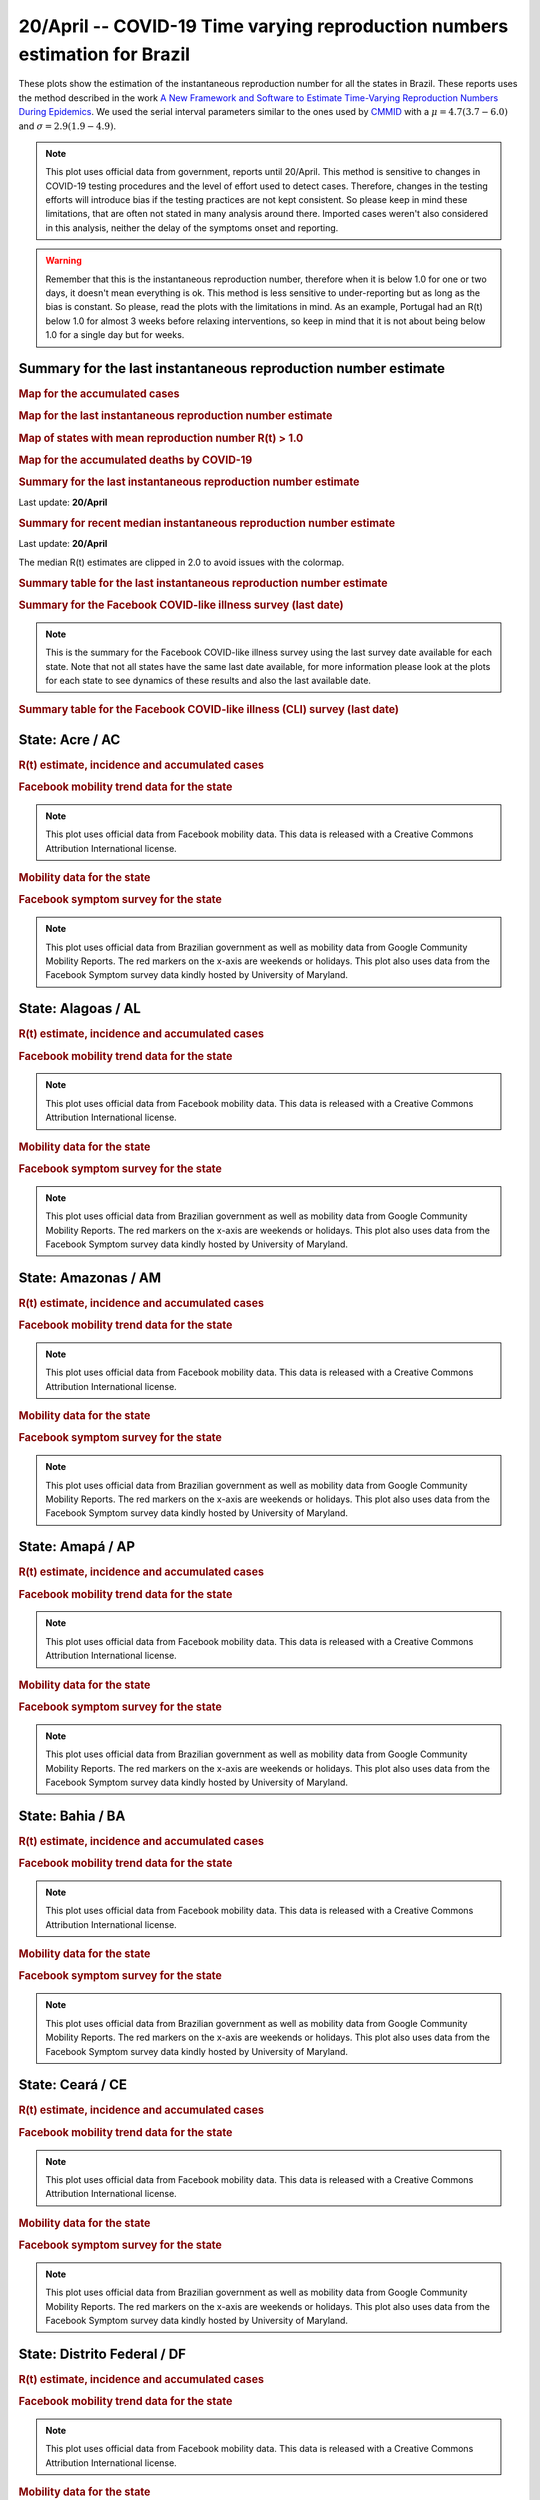 **20/April** -- COVID-19 Time varying reproduction numbers estimation for Brazil
*****************************************************************************************************
These plots show the estimation of the instantaneous reproduction number for all
the states in Brazil. These reports uses the method described in the work 
`A New Framework and Software to Estimate Time-Varying Reproduction Numbers During Epidemics <https://www.ncbi.nlm.nih.gov/pmc/articles/PMC3816335/>`_. We used the serial interval parameters similar to the ones used
by `CMMID <https://cmmid.github.io/topics/covid19/>`_ with a :math:`\mu = 4.7 (3.7 - 6.0)`
and :math:`\sigma = 2.9 (1.9 - 4.9)`.

.. note:: This plot uses official data from government, reports until
          20/April. This method is sensitive to changes in COVID-19
          testing procedures and the level of effort used to detect cases.
          Therefore, changes in the testing efforts will introduce bias
          if the testing practices are not kept consistent. So please
          keep in mind these limitations, that are often not stated in
          many analysis around there. Imported cases weren't also
          considered in this analysis, neither the delay of the symptoms
          onset and reporting.

.. warning:: Remember that this is the instantaneous reproduction number, therefore when
             it is below 1.0 for one or two days, it doesn't mean everything is ok.
             This method is less sensitive to under-reporting but as long as the bias is
             constant. So please, read the plots with the limitations in mind.
             As an example, Portugal had an R(t) below 1.0 for almost 3 weeks
             before relaxing interventions, so keep in mind that it is not
             about being below 1.0 for a single day but for weeks.

.. raw:: html
    
    <p align="right">
    <a href="https://perone.github.io/covid19analysis/_static/br/r0_estim/r_state_all.csv">
    <img src="https://raster.shields.io/badge/Download_Data-all_states-blue.png?style=for-the-badge&logo=codesandbox"/>
    </a></p>

Summary for the last instantaneous reproduction number estimate
===============================================================================
.. rubric:: Map for the accumulated cases

.. raw:: html

    <iframe src="_static/restim_cases_map.html" height="591px" width="100%" frameBorder="0"></iframe>

.. rubric:: Map for the last instantaneous reproduction number estimate

.. raw:: html

    <iframe src="_static/restim_map.html" height="591px" width="100%" frameBorder="0"></iframe>

.. rubric:: Map of states with mean reproduction number R(t) > 1.0

.. raw:: html

    <iframe src="_static/restim_badr_map.html" height="591px" width="100%" frameBorder="0"></iframe>

.. rubric:: Map for the accumulated deaths by COVID-19

.. raw:: html

    <iframe src="_static/restim_deaths_map.html" height="591px" width="100%" frameBorder="0"></iframe>

.. rubric:: Summary for the last instantaneous reproduction number estimate

Last update: **20/April**

.. image:: _static/br/r0_estim/estim_all.svg
    :width: 800

.. rubric:: Summary for recent median instantaneous reproduction number estimate

Last update: **20/April**

The median R(t) estimates are clipped in 2.0 to avoid issues with the colormap.

.. raw:: html

    <iframe src="_static/br/r0_estim/estim_timeline_all.html" height="650px" width="100%" frameBorder="0"></iframe>

.. rubric:: Summary table for the last instantaneous reproduction number estimate

.. raw:: html
    
    <style>
        table.greyGridTable {
          border: 2px solid #FFFFFF;
          width: 100%;
          text-align: center;
          border-collapse: collapse;
        }
        table.greyGridTable td, table.greyGridTable th {
          border: 1px solid #FFFFFF;
          padding: 3px 4px;
        }
        table.greyGridTable tbody td {
          font-size: 13px;
        }
        table.greyGridTable td:nth-child(even) {
          background: #EBEBEB;
        }
        table.greyGridTable thead {
          background: #FFFFFF;
          border-bottom: 4px solid #333333;
        }
        table.greyGridTable thead th {
          font-size: 15px;
          font-weight: bold;
          color: #333333;
          text-align: center;
          border-left: 2px solid #333333;
        }
        table.greyGridTable thead th:first-child {
          border-left: none;
        }

        table.greyGridTable tfoot {
          font-size: 14px;
          font-weight: bold;
          color: #333333;
          border-top: 4px solid #333333;
        }
        table.greyGridTable tfoot td {
          font-size: 14px;
        }
    </style>

    <table class="greyGridTable">
    <thead>
    <tr>
    <th>State</th> 
    <th>Mean Estimated R (CI 0.975)</th>
    </tr>
    </thead>
    <tbody>
    
    <tr>
        <td>MA</td>
        <td>1.15 (1.10 - 1.20)</td>
    </tr>
    
    <tr>
        <td>PI</td>
        <td>1.08 (1.06 - 1.10)</td>
    </tr>
    
    <tr>
        <td>RJ</td>
        <td>1.06 (1.04 - 1.08)</td>
    </tr>
    
    <tr>
        <td>SE</td>
        <td>1.03 (1.01 - 1.06)</td>
    </tr>
    
    <tr>
        <td>RR</td>
        <td>1.03 (0.97 - 1.10)</td>
    </tr>
    
    <tr>
        <td>PE</td>
        <td>1.03 (1.01 - 1.05)</td>
    </tr>
    
    <tr>
        <td>ES</td>
        <td>1.02 (1.00 - 1.06)</td>
    </tr>
    
    <tr>
        <td>AL</td>
        <td>1.02 (0.98 - 1.06)</td>
    </tr>
    
    <tr>
        <td>TO</td>
        <td>1.01 (0.98 - 1.04)</td>
    </tr>
    
    <tr>
        <td>RS</td>
        <td>1.00 (0.99 - 1.01)</td>
    </tr>
    
    <tr>
        <td>GO</td>
        <td>0.99 (0.98 - 1.01)</td>
    </tr>
    
    <tr>
        <td>BA</td>
        <td>0.99 (0.97 - 1.00)</td>
    </tr>
    
    <tr>
        <td>SP</td>
        <td>0.96 (0.94 - 0.98)</td>
    </tr>
    
    <tr>
        <td>PA</td>
        <td>0.96 (0.93 - 0.99)</td>
    </tr>
    
    <tr>
        <td>PB</td>
        <td>0.95 (0.93 - 0.97)</td>
    </tr>
    
    <tr>
        <td>DF</td>
        <td>0.95 (0.91 - 0.98)</td>
    </tr>
    
    <tr>
        <td>PR</td>
        <td>0.94 (0.92 - 0.96)</td>
    </tr>
    
    <tr>
        <td>SC</td>
        <td>0.93 (0.92 - 0.95)</td>
    </tr>
    
    <tr>
        <td>MT</td>
        <td>0.93 (0.91 - 0.95)</td>
    </tr>
    
    <tr>
        <td>MS</td>
        <td>0.92 (0.89 - 0.95)</td>
    </tr>
    
    <tr>
        <td>RO</td>
        <td>0.90 (0.88 - 0.93)</td>
    </tr>
    
    <tr>
        <td>AM</td>
        <td>0.88 (0.85 - 0.92)</td>
    </tr>
    
    <tr>
        <td>MG</td>
        <td>0.85 (0.81 - 0.89)</td>
    </tr>
    
    <tr>
        <td>AP</td>
        <td>0.84 (0.78 - 0.90)</td>
    </tr>
    
    <tr>
        <td>CE</td>
        <td>0.81 (0.80 - 0.83)</td>
    </tr>
    
    <tr>
        <td>RN</td>
        <td>0.80 (0.73 - 0.85)</td>
    </tr>
    
    <tr>
        <td>AC</td>
        <td>0.74 (0.69 - 0.79)</td>
    </tr>
    
    </tbody>
    </table>

.. rubric:: Summary for the Facebook COVID-like illness survey (last date)

.. image:: _static/br/facebook_survey/estim_all.svg
    :width: 800

.. note:: This is the summary for the Facebook COVID-like illness survey using
          the last survey date available for each state. Note that not all states
          have the same last date available, for more information please look
          at the plots for each state to see dynamics of these results and
          also the last available date.

.. rubric:: Summary table for the Facebook COVID-like illness (CLI) survey (last date)

.. raw:: html
    
    <table class="greyGridTable">
    <thead>
    <tr>
    <th>State</th> 
    <th>Weighted Percent of CLI responses (95% CI)</th>
    <th>Sample Size</th>
    <th>Survey Date</th>

    </tr>
    </thead>
    <tbody>
    
    <tr>
        <td>Acre</td>
        <td>7.52 (0.65 - 14.39)</td>
        <td>107</td>
        <td>23-06-2020
    </tr>
    
    <tr>
        <td>Roraima</td>
        <td>7.18 (1.20 - 13.15)</td>
        <td>111</td>
        <td>14-06-2020
    </tr>
    
    <tr>
        <td>AmapÃ¡</td>
        <td>6.79 (1.12 - 12.47)</td>
        <td>101</td>
        <td>15-01-2021
    </tr>
    
    <tr>
        <td>Rio Grande do Norte</td>
        <td>5.22 (1.23 - 9.22)</td>
        <td>213</td>
        <td>18-04-2021
    </tr>
    
    <tr>
        <td>Distrito Federal</td>
        <td>5.17 (2.43 - 7.91)</td>
        <td>446</td>
        <td>18-04-2021
    </tr>
    
    <tr>
        <td>ParaÃ­ba</td>
        <td>4.47 (0.91 - 8.02)</td>
        <td>198</td>
        <td>18-04-2021
    </tr>
    
    <tr>
        <td>Sergipe</td>
        <td>4.27 (-0.00 - 8.55)</td>
        <td>118</td>
        <td>18-04-2021
    </tr>
    
    <tr>
        <td>EspÃ­rito Santo</td>
        <td>4.24 (1.34 - 7.13)</td>
        <td>319</td>
        <td>18-04-2021
    </tr>
    
    <tr>
        <td>RondÃ´nia</td>
        <td>4.04 (-0.06 - 8.14)</td>
        <td>120</td>
        <td>18-04-2021
    </tr>
    
    <tr>
        <td>Tocantins</td>
        <td>3.39 (-0.42 - 7.20)</td>
        <td>110</td>
        <td>30-03-2021
    </tr>
    
    <tr>
        <td>ParÃ¡</td>
        <td>3.24 (1.01 - 5.46)</td>
        <td>332</td>
        <td>18-04-2021
    </tr>
    
    <tr>
        <td>CearÃ¡</td>
        <td>3.22 (1.26 - 5.18)</td>
        <td>431</td>
        <td>18-04-2021
    </tr>
    
    <tr>
        <td>Mato Grosso do Sul</td>
        <td>2.84 (0.41 - 5.28)</td>
        <td>262</td>
        <td>18-04-2021
    </tr>
    
    <tr>
        <td>Amazonas</td>
        <td>2.83 (0.12 - 5.54)</td>
        <td>208</td>
        <td>18-04-2021
    </tr>
    
    <tr>
        <td>MaranhÃ£o</td>
        <td>2.78 (-0.01 - 5.58)</td>
        <td>188</td>
        <td>18-04-2021
    </tr>
    
    <tr>
        <td>Pernambuco</td>
        <td>2.32 (0.47 - 4.18)</td>
        <td>368</td>
        <td>18-04-2021
    </tr>
    
    <tr>
        <td>Bahia</td>
        <td>2.24 (0.65 - 3.84)</td>
        <td>449</td>
        <td>18-04-2021
    </tr>
    
    <tr>
        <td>Minas Gerais</td>
        <td>2.20 (1.18 - 3.23)</td>
        <td>1246</td>
        <td>18-04-2021
    </tr>
    
    <tr>
        <td>Alagoas</td>
        <td>2.15 (-0.69 - 4.99)</td>
        <td>130</td>
        <td>18-04-2021
    </tr>
    
    <tr>
        <td>Rio de Janeiro</td>
        <td>1.75 (0.85 - 2.65)</td>
        <td>1333</td>
        <td>18-04-2021
    </tr>
    
    <tr>
        <td>ParanÃ¡</td>
        <td>1.60 (0.66 - 2.54)</td>
        <td>992</td>
        <td>18-04-2021
    </tr>
    
    <tr>
        <td>SÃ£o Paulo</td>
        <td>1.56 (1.10 - 2.02)</td>
        <td>4244</td>
        <td>18-04-2021
    </tr>
    
    <tr>
        <td>Santa Catarina</td>
        <td>1.51 (0.18 - 2.84)</td>
        <td>521</td>
        <td>18-04-2021
    </tr>
    
    <tr>
        <td>GoiÃ¡s</td>
        <td>1.48 (0.18 - 2.78)</td>
        <td>456</td>
        <td>18-04-2021
    </tr>
    
    <tr>
        <td>PiauÃ­</td>
        <td>1.36 (-1.18 - 3.90)</td>
        <td>129</td>
        <td>18-04-2021
    </tr>
    
    <tr>
        <td>Rio Grande do Sul</td>
        <td>1.20 (0.38 - 2.03)</td>
        <td>997</td>
        <td>18-04-2021
    </tr>
    
    <tr>
        <td>Mato Grosso</td>
        <td>0.62 (-0.51 - 1.74)</td>
        <td>287</td>
        <td>18-04-2021
    </tr>
    
    </tbody>
    </table>



**State**: Acre / AC
===============================================================================
.. rubric:: R(t) estimate, incidence and accumulated cases

.. raw:: html
    
    <p align="right">
    <a href="https://perone.github.io/covid19analysis/_static/br/r0_estim/r_state_ac.csv">
    <img src="https://raster.shields.io/badge/Download_Data-State:_ac-blue.png?style=for-the-badge&logo=codesandbox"/>
    </a></p><br/><br/>

.. image:: _static/br/r0_estim/state_ac.png
  :width: 900

.. rubric:: Facebook mobility trend data for the state

.. image:: _static/br/trend_maps/relchange_ac.png
  :width: 1000

.. note:: This plot uses official data from Facebook mobility data. This data is
          released with a Creative Commons Attribution International license.

.. rubric:: Mobility data for the state

.. image:: _static/br/r0_estim/mobility_state_ac.png
  :width: 1000

.. rubric:: Facebook symptom survey for the state

.. image:: _static/br/facebook_survey/state_ac.png
  :width: 1000

.. note:: This plot uses official data from Brazilian government as well as
          mobility data from Google Community Mobility Reports. The red markers
          on the x-axis are weekends or holidays. This plot also uses data from
          the Facebook Symptom survey data kindly hosted by University of Maryland.


**State**: Alagoas / AL
===============================================================================
.. rubric:: R(t) estimate, incidence and accumulated cases

.. raw:: html
    
    <p align="right">
    <a href="https://perone.github.io/covid19analysis/_static/br/r0_estim/r_state_al.csv">
    <img src="https://raster.shields.io/badge/Download_Data-State:_al-blue.png?style=for-the-badge&logo=codesandbox"/>
    </a></p><br/><br/>

.. image:: _static/br/r0_estim/state_al.png
  :width: 900

.. rubric:: Facebook mobility trend data for the state

.. image:: _static/br/trend_maps/relchange_al.png
  :width: 1000

.. note:: This plot uses official data from Facebook mobility data. This data is
          released with a Creative Commons Attribution International license.

.. rubric:: Mobility data for the state

.. image:: _static/br/r0_estim/mobility_state_al.png
  :width: 1000

.. rubric:: Facebook symptom survey for the state

.. image:: _static/br/facebook_survey/state_al.png
  :width: 1000

.. note:: This plot uses official data from Brazilian government as well as
          mobility data from Google Community Mobility Reports. The red markers
          on the x-axis are weekends or holidays. This plot also uses data from
          the Facebook Symptom survey data kindly hosted by University of Maryland.


**State**: Amazonas / AM
===============================================================================
.. rubric:: R(t) estimate, incidence and accumulated cases

.. raw:: html
    
    <p align="right">
    <a href="https://perone.github.io/covid19analysis/_static/br/r0_estim/r_state_am.csv">
    <img src="https://raster.shields.io/badge/Download_Data-State:_am-blue.png?style=for-the-badge&logo=codesandbox"/>
    </a></p><br/><br/>

.. image:: _static/br/r0_estim/state_am.png
  :width: 900

.. rubric:: Facebook mobility trend data for the state

.. image:: _static/br/trend_maps/relchange_am.png
  :width: 1000

.. note:: This plot uses official data from Facebook mobility data. This data is
          released with a Creative Commons Attribution International license.

.. rubric:: Mobility data for the state

.. image:: _static/br/r0_estim/mobility_state_am.png
  :width: 1000

.. rubric:: Facebook symptom survey for the state

.. image:: _static/br/facebook_survey/state_am.png
  :width: 1000

.. note:: This plot uses official data from Brazilian government as well as
          mobility data from Google Community Mobility Reports. The red markers
          on the x-axis are weekends or holidays. This plot also uses data from
          the Facebook Symptom survey data kindly hosted by University of Maryland.


**State**: Amapá / AP
===============================================================================
.. rubric:: R(t) estimate, incidence and accumulated cases

.. raw:: html
    
    <p align="right">
    <a href="https://perone.github.io/covid19analysis/_static/br/r0_estim/r_state_ap.csv">
    <img src="https://raster.shields.io/badge/Download_Data-State:_ap-blue.png?style=for-the-badge&logo=codesandbox"/>
    </a></p><br/><br/>

.. image:: _static/br/r0_estim/state_ap.png
  :width: 900

.. rubric:: Facebook mobility trend data for the state

.. image:: _static/br/trend_maps/relchange_ap.png
  :width: 1000

.. note:: This plot uses official data from Facebook mobility data. This data is
          released with a Creative Commons Attribution International license.

.. rubric:: Mobility data for the state

.. image:: _static/br/r0_estim/mobility_state_ap.png
  :width: 1000

.. rubric:: Facebook symptom survey for the state

.. image:: _static/br/facebook_survey/state_ap.png
  :width: 1000

.. note:: This plot uses official data from Brazilian government as well as
          mobility data from Google Community Mobility Reports. The red markers
          on the x-axis are weekends or holidays. This plot also uses data from
          the Facebook Symptom survey data kindly hosted by University of Maryland.


**State**: Bahia / BA
===============================================================================
.. rubric:: R(t) estimate, incidence and accumulated cases

.. raw:: html
    
    <p align="right">
    <a href="https://perone.github.io/covid19analysis/_static/br/r0_estim/r_state_ba.csv">
    <img src="https://raster.shields.io/badge/Download_Data-State:_ba-blue.png?style=for-the-badge&logo=codesandbox"/>
    </a></p><br/><br/>

.. image:: _static/br/r0_estim/state_ba.png
  :width: 900

.. rubric:: Facebook mobility trend data for the state

.. image:: _static/br/trend_maps/relchange_ba.png
  :width: 1000

.. note:: This plot uses official data from Facebook mobility data. This data is
          released with a Creative Commons Attribution International license.

.. rubric:: Mobility data for the state

.. image:: _static/br/r0_estim/mobility_state_ba.png
  :width: 1000

.. rubric:: Facebook symptom survey for the state

.. image:: _static/br/facebook_survey/state_ba.png
  :width: 1000

.. note:: This plot uses official data from Brazilian government as well as
          mobility data from Google Community Mobility Reports. The red markers
          on the x-axis are weekends or holidays. This plot also uses data from
          the Facebook Symptom survey data kindly hosted by University of Maryland.


**State**: Ceará / CE
===============================================================================
.. rubric:: R(t) estimate, incidence and accumulated cases

.. raw:: html
    
    <p align="right">
    <a href="https://perone.github.io/covid19analysis/_static/br/r0_estim/r_state_ce.csv">
    <img src="https://raster.shields.io/badge/Download_Data-State:_ce-blue.png?style=for-the-badge&logo=codesandbox"/>
    </a></p><br/><br/>

.. image:: _static/br/r0_estim/state_ce.png
  :width: 900

.. rubric:: Facebook mobility trend data for the state

.. image:: _static/br/trend_maps/relchange_ce.png
  :width: 1000

.. note:: This plot uses official data from Facebook mobility data. This data is
          released with a Creative Commons Attribution International license.

.. rubric:: Mobility data for the state

.. image:: _static/br/r0_estim/mobility_state_ce.png
  :width: 1000

.. rubric:: Facebook symptom survey for the state

.. image:: _static/br/facebook_survey/state_ce.png
  :width: 1000

.. note:: This plot uses official data from Brazilian government as well as
          mobility data from Google Community Mobility Reports. The red markers
          on the x-axis are weekends or holidays. This plot also uses data from
          the Facebook Symptom survey data kindly hosted by University of Maryland.


**State**: Distrito Federal / DF
===============================================================================
.. rubric:: R(t) estimate, incidence and accumulated cases

.. raw:: html
    
    <p align="right">
    <a href="https://perone.github.io/covid19analysis/_static/br/r0_estim/r_state_df.csv">
    <img src="https://raster.shields.io/badge/Download_Data-State:_df-blue.png?style=for-the-badge&logo=codesandbox"/>
    </a></p><br/><br/>

.. image:: _static/br/r0_estim/state_df.png
  :width: 900

.. rubric:: Facebook mobility trend data for the state

.. image:: _static/br/trend_maps/relchange_df.png
  :width: 1000

.. note:: This plot uses official data from Facebook mobility data. This data is
          released with a Creative Commons Attribution International license.

.. rubric:: Mobility data for the state

.. image:: _static/br/r0_estim/mobility_state_df.png
  :width: 1000

.. rubric:: Facebook symptom survey for the state

.. image:: _static/br/facebook_survey/state_df.png
  :width: 1000

.. note:: This plot uses official data from Brazilian government as well as
          mobility data from Google Community Mobility Reports. The red markers
          on the x-axis are weekends or holidays. This plot also uses data from
          the Facebook Symptom survey data kindly hosted by University of Maryland.


**State**: Espírito Santo / ES
===============================================================================
.. rubric:: R(t) estimate, incidence and accumulated cases

.. raw:: html
    
    <p align="right">
    <a href="https://perone.github.io/covid19analysis/_static/br/r0_estim/r_state_es.csv">
    <img src="https://raster.shields.io/badge/Download_Data-State:_es-blue.png?style=for-the-badge&logo=codesandbox"/>
    </a></p><br/><br/>

.. image:: _static/br/r0_estim/state_es.png
  :width: 900

.. rubric:: Facebook mobility trend data for the state

.. image:: _static/br/trend_maps/relchange_es.png
  :width: 1000

.. note:: This plot uses official data from Facebook mobility data. This data is
          released with a Creative Commons Attribution International license.

.. rubric:: Mobility data for the state

.. image:: _static/br/r0_estim/mobility_state_es.png
  :width: 1000

.. rubric:: Facebook symptom survey for the state

.. image:: _static/br/facebook_survey/state_es.png
  :width: 1000

.. note:: This plot uses official data from Brazilian government as well as
          mobility data from Google Community Mobility Reports. The red markers
          on the x-axis are weekends or holidays. This plot also uses data from
          the Facebook Symptom survey data kindly hosted by University of Maryland.


**State**: Goiás / GO
===============================================================================
.. rubric:: R(t) estimate, incidence and accumulated cases

.. raw:: html
    
    <p align="right">
    <a href="https://perone.github.io/covid19analysis/_static/br/r0_estim/r_state_go.csv">
    <img src="https://raster.shields.io/badge/Download_Data-State:_go-blue.png?style=for-the-badge&logo=codesandbox"/>
    </a></p><br/><br/>

.. image:: _static/br/r0_estim/state_go.png
  :width: 900

.. rubric:: Facebook mobility trend data for the state

.. image:: _static/br/trend_maps/relchange_go.png
  :width: 1000

.. note:: This plot uses official data from Facebook mobility data. This data is
          released with a Creative Commons Attribution International license.

.. rubric:: Mobility data for the state

.. image:: _static/br/r0_estim/mobility_state_go.png
  :width: 1000

.. rubric:: Facebook symptom survey for the state

.. image:: _static/br/facebook_survey/state_go.png
  :width: 1000

.. note:: This plot uses official data from Brazilian government as well as
          mobility data from Google Community Mobility Reports. The red markers
          on the x-axis are weekends or holidays. This plot also uses data from
          the Facebook Symptom survey data kindly hosted by University of Maryland.


**State**: Maranhão / MA
===============================================================================
.. rubric:: R(t) estimate, incidence and accumulated cases

.. raw:: html
    
    <p align="right">
    <a href="https://perone.github.io/covid19analysis/_static/br/r0_estim/r_state_ma.csv">
    <img src="https://raster.shields.io/badge/Download_Data-State:_ma-blue.png?style=for-the-badge&logo=codesandbox"/>
    </a></p><br/><br/>

.. image:: _static/br/r0_estim/state_ma.png
  :width: 900

.. rubric:: Facebook mobility trend data for the state

.. image:: _static/br/trend_maps/relchange_ma.png
  :width: 1000

.. note:: This plot uses official data from Facebook mobility data. This data is
          released with a Creative Commons Attribution International license.

.. rubric:: Mobility data for the state

.. image:: _static/br/r0_estim/mobility_state_ma.png
  :width: 1000

.. rubric:: Facebook symptom survey for the state

.. image:: _static/br/facebook_survey/state_ma.png
  :width: 1000

.. note:: This plot uses official data from Brazilian government as well as
          mobility data from Google Community Mobility Reports. The red markers
          on the x-axis are weekends or holidays. This plot also uses data from
          the Facebook Symptom survey data kindly hosted by University of Maryland.


**State**: Minas Gerais / MG
===============================================================================
.. rubric:: R(t) estimate, incidence and accumulated cases

.. raw:: html
    
    <p align="right">
    <a href="https://perone.github.io/covid19analysis/_static/br/r0_estim/r_state_mg.csv">
    <img src="https://raster.shields.io/badge/Download_Data-State:_mg-blue.png?style=for-the-badge&logo=codesandbox"/>
    </a></p><br/><br/>

.. image:: _static/br/r0_estim/state_mg.png
  :width: 900

.. rubric:: Facebook mobility trend data for the state

.. image:: _static/br/trend_maps/relchange_mg.png
  :width: 1000

.. note:: This plot uses official data from Facebook mobility data. This data is
          released with a Creative Commons Attribution International license.

.. rubric:: Mobility data for the state

.. image:: _static/br/r0_estim/mobility_state_mg.png
  :width: 1000

.. rubric:: Facebook symptom survey for the state

.. image:: _static/br/facebook_survey/state_mg.png
  :width: 1000

.. note:: This plot uses official data from Brazilian government as well as
          mobility data from Google Community Mobility Reports. The red markers
          on the x-axis are weekends or holidays. This plot also uses data from
          the Facebook Symptom survey data kindly hosted by University of Maryland.


**State**: Mato Grosso do Sul / MS
===============================================================================
.. rubric:: R(t) estimate, incidence and accumulated cases

.. raw:: html
    
    <p align="right">
    <a href="https://perone.github.io/covid19analysis/_static/br/r0_estim/r_state_ms.csv">
    <img src="https://raster.shields.io/badge/Download_Data-State:_ms-blue.png?style=for-the-badge&logo=codesandbox"/>
    </a></p><br/><br/>

.. image:: _static/br/r0_estim/state_ms.png
  :width: 900

.. rubric:: Facebook mobility trend data for the state

.. image:: _static/br/trend_maps/relchange_ms.png
  :width: 1000

.. note:: This plot uses official data from Facebook mobility data. This data is
          released with a Creative Commons Attribution International license.

.. rubric:: Mobility data for the state

.. image:: _static/br/r0_estim/mobility_state_ms.png
  :width: 1000

.. rubric:: Facebook symptom survey for the state

.. image:: _static/br/facebook_survey/state_ms.png
  :width: 1000

.. note:: This plot uses official data from Brazilian government as well as
          mobility data from Google Community Mobility Reports. The red markers
          on the x-axis are weekends or holidays. This plot also uses data from
          the Facebook Symptom survey data kindly hosted by University of Maryland.


**State**: Mato Grosso / MT
===============================================================================
.. rubric:: R(t) estimate, incidence and accumulated cases

.. raw:: html
    
    <p align="right">
    <a href="https://perone.github.io/covid19analysis/_static/br/r0_estim/r_state_mt.csv">
    <img src="https://raster.shields.io/badge/Download_Data-State:_mt-blue.png?style=for-the-badge&logo=codesandbox"/>
    </a></p><br/><br/>

.. image:: _static/br/r0_estim/state_mt.png
  :width: 900

.. rubric:: Facebook mobility trend data for the state

.. image:: _static/br/trend_maps/relchange_mt.png
  :width: 1000

.. note:: This plot uses official data from Facebook mobility data. This data is
          released with a Creative Commons Attribution International license.

.. rubric:: Mobility data for the state

.. image:: _static/br/r0_estim/mobility_state_mt.png
  :width: 1000

.. rubric:: Facebook symptom survey for the state

.. image:: _static/br/facebook_survey/state_mt.png
  :width: 1000

.. note:: This plot uses official data from Brazilian government as well as
          mobility data from Google Community Mobility Reports. The red markers
          on the x-axis are weekends or holidays. This plot also uses data from
          the Facebook Symptom survey data kindly hosted by University of Maryland.


**State**: Pará / PA
===============================================================================
.. rubric:: R(t) estimate, incidence and accumulated cases

.. raw:: html
    
    <p align="right">
    <a href="https://perone.github.io/covid19analysis/_static/br/r0_estim/r_state_pa.csv">
    <img src="https://raster.shields.io/badge/Download_Data-State:_pa-blue.png?style=for-the-badge&logo=codesandbox"/>
    </a></p><br/><br/>

.. image:: _static/br/r0_estim/state_pa.png
  :width: 900

.. rubric:: Facebook mobility trend data for the state

.. image:: _static/br/trend_maps/relchange_pa.png
  :width: 1000

.. note:: This plot uses official data from Facebook mobility data. This data is
          released with a Creative Commons Attribution International license.

.. rubric:: Mobility data for the state

.. image:: _static/br/r0_estim/mobility_state_pa.png
  :width: 1000

.. rubric:: Facebook symptom survey for the state

.. image:: _static/br/facebook_survey/state_pa.png
  :width: 1000

.. note:: This plot uses official data from Brazilian government as well as
          mobility data from Google Community Mobility Reports. The red markers
          on the x-axis are weekends or holidays. This plot also uses data from
          the Facebook Symptom survey data kindly hosted by University of Maryland.


**State**: Paraíba / PB
===============================================================================
.. rubric:: R(t) estimate, incidence and accumulated cases

.. raw:: html
    
    <p align="right">
    <a href="https://perone.github.io/covid19analysis/_static/br/r0_estim/r_state_pb.csv">
    <img src="https://raster.shields.io/badge/Download_Data-State:_pb-blue.png?style=for-the-badge&logo=codesandbox"/>
    </a></p><br/><br/>

.. image:: _static/br/r0_estim/state_pb.png
  :width: 900

.. rubric:: Facebook mobility trend data for the state

.. image:: _static/br/trend_maps/relchange_pb.png
  :width: 1000

.. note:: This plot uses official data from Facebook mobility data. This data is
          released with a Creative Commons Attribution International license.

.. rubric:: Mobility data for the state

.. image:: _static/br/r0_estim/mobility_state_pb.png
  :width: 1000

.. rubric:: Facebook symptom survey for the state

.. image:: _static/br/facebook_survey/state_pb.png
  :width: 1000

.. note:: This plot uses official data from Brazilian government as well as
          mobility data from Google Community Mobility Reports. The red markers
          on the x-axis are weekends or holidays. This plot also uses data from
          the Facebook Symptom survey data kindly hosted by University of Maryland.


**State**: Pernambuco / PE
===============================================================================
.. rubric:: R(t) estimate, incidence and accumulated cases

.. raw:: html
    
    <p align="right">
    <a href="https://perone.github.io/covid19analysis/_static/br/r0_estim/r_state_pe.csv">
    <img src="https://raster.shields.io/badge/Download_Data-State:_pe-blue.png?style=for-the-badge&logo=codesandbox"/>
    </a></p><br/><br/>

.. image:: _static/br/r0_estim/state_pe.png
  :width: 900

.. rubric:: Facebook mobility trend data for the state

.. image:: _static/br/trend_maps/relchange_pe.png
  :width: 1000

.. note:: This plot uses official data from Facebook mobility data. This data is
          released with a Creative Commons Attribution International license.

.. rubric:: Mobility data for the state

.. image:: _static/br/r0_estim/mobility_state_pe.png
  :width: 1000

.. rubric:: Facebook symptom survey for the state

.. image:: _static/br/facebook_survey/state_pe.png
  :width: 1000

.. note:: This plot uses official data from Brazilian government as well as
          mobility data from Google Community Mobility Reports. The red markers
          on the x-axis are weekends or holidays. This plot also uses data from
          the Facebook Symptom survey data kindly hosted by University of Maryland.


**State**: Piauí / PI
===============================================================================
.. rubric:: R(t) estimate, incidence and accumulated cases

.. raw:: html
    
    <p align="right">
    <a href="https://perone.github.io/covid19analysis/_static/br/r0_estim/r_state_pi.csv">
    <img src="https://raster.shields.io/badge/Download_Data-State:_pi-blue.png?style=for-the-badge&logo=codesandbox"/>
    </a></p><br/><br/>

.. image:: _static/br/r0_estim/state_pi.png
  :width: 900

.. rubric:: Facebook mobility trend data for the state

.. image:: _static/br/trend_maps/relchange_pi.png
  :width: 1000

.. note:: This plot uses official data from Facebook mobility data. This data is
          released with a Creative Commons Attribution International license.

.. rubric:: Mobility data for the state

.. image:: _static/br/r0_estim/mobility_state_pi.png
  :width: 1000

.. rubric:: Facebook symptom survey for the state

.. image:: _static/br/facebook_survey/state_pi.png
  :width: 1000

.. note:: This plot uses official data from Brazilian government as well as
          mobility data from Google Community Mobility Reports. The red markers
          on the x-axis are weekends or holidays. This plot also uses data from
          the Facebook Symptom survey data kindly hosted by University of Maryland.


**State**: Paraná / PR
===============================================================================
.. rubric:: R(t) estimate, incidence and accumulated cases

.. raw:: html
    
    <p align="right">
    <a href="https://perone.github.io/covid19analysis/_static/br/r0_estim/r_state_pr.csv">
    <img src="https://raster.shields.io/badge/Download_Data-State:_pr-blue.png?style=for-the-badge&logo=codesandbox"/>
    </a></p><br/><br/>

.. image:: _static/br/r0_estim/state_pr.png
  :width: 900

.. rubric:: Facebook mobility trend data for the state

.. image:: _static/br/trend_maps/relchange_pr.png
  :width: 1000

.. note:: This plot uses official data from Facebook mobility data. This data is
          released with a Creative Commons Attribution International license.

.. rubric:: Mobility data for the state

.. image:: _static/br/r0_estim/mobility_state_pr.png
  :width: 1000

.. rubric:: Facebook symptom survey for the state

.. image:: _static/br/facebook_survey/state_pr.png
  :width: 1000

.. note:: This plot uses official data from Brazilian government as well as
          mobility data from Google Community Mobility Reports. The red markers
          on the x-axis are weekends or holidays. This plot also uses data from
          the Facebook Symptom survey data kindly hosted by University of Maryland.


**State**: Rio de Janeiro / RJ
===============================================================================
.. rubric:: R(t) estimate, incidence and accumulated cases

.. raw:: html
    
    <p align="right">
    <a href="https://perone.github.io/covid19analysis/_static/br/r0_estim/r_state_rj.csv">
    <img src="https://raster.shields.io/badge/Download_Data-State:_rj-blue.png?style=for-the-badge&logo=codesandbox"/>
    </a></p><br/><br/>

.. image:: _static/br/r0_estim/state_rj.png
  :width: 900

.. rubric:: Facebook mobility trend data for the state

.. image:: _static/br/trend_maps/relchange_rj.png
  :width: 1000

.. note:: This plot uses official data from Facebook mobility data. This data is
          released with a Creative Commons Attribution International license.

.. rubric:: Mobility data for the state

.. image:: _static/br/r0_estim/mobility_state_rj.png
  :width: 1000

.. rubric:: Facebook symptom survey for the state

.. image:: _static/br/facebook_survey/state_rj.png
  :width: 1000

.. note:: This plot uses official data from Brazilian government as well as
          mobility data from Google Community Mobility Reports. The red markers
          on the x-axis are weekends or holidays. This plot also uses data from
          the Facebook Symptom survey data kindly hosted by University of Maryland.


**State**: Rio Grande do Norte / RN
===============================================================================
.. rubric:: R(t) estimate, incidence and accumulated cases

.. raw:: html
    
    <p align="right">
    <a href="https://perone.github.io/covid19analysis/_static/br/r0_estim/r_state_rn.csv">
    <img src="https://raster.shields.io/badge/Download_Data-State:_rn-blue.png?style=for-the-badge&logo=codesandbox"/>
    </a></p><br/><br/>

.. image:: _static/br/r0_estim/state_rn.png
  :width: 900

.. rubric:: Facebook mobility trend data for the state

.. image:: _static/br/trend_maps/relchange_rn.png
  :width: 1000

.. note:: This plot uses official data from Facebook mobility data. This data is
          released with a Creative Commons Attribution International license.

.. rubric:: Mobility data for the state

.. image:: _static/br/r0_estim/mobility_state_rn.png
  :width: 1000

.. rubric:: Facebook symptom survey for the state

.. image:: _static/br/facebook_survey/state_rn.png
  :width: 1000

.. note:: This plot uses official data from Brazilian government as well as
          mobility data from Google Community Mobility Reports. The red markers
          on the x-axis are weekends or holidays. This plot also uses data from
          the Facebook Symptom survey data kindly hosted by University of Maryland.


**State**: Rondônia / RO
===============================================================================
.. rubric:: R(t) estimate, incidence and accumulated cases

.. raw:: html
    
    <p align="right">
    <a href="https://perone.github.io/covid19analysis/_static/br/r0_estim/r_state_ro.csv">
    <img src="https://raster.shields.io/badge/Download_Data-State:_ro-blue.png?style=for-the-badge&logo=codesandbox"/>
    </a></p><br/><br/>

.. image:: _static/br/r0_estim/state_ro.png
  :width: 900

.. rubric:: Facebook mobility trend data for the state

.. image:: _static/br/trend_maps/relchange_ro.png
  :width: 1000

.. note:: This plot uses official data from Facebook mobility data. This data is
          released with a Creative Commons Attribution International license.

.. rubric:: Mobility data for the state

.. image:: _static/br/r0_estim/mobility_state_ro.png
  :width: 1000

.. rubric:: Facebook symptom survey for the state

.. image:: _static/br/facebook_survey/state_ro.png
  :width: 1000

.. note:: This plot uses official data from Brazilian government as well as
          mobility data from Google Community Mobility Reports. The red markers
          on the x-axis are weekends or holidays. This plot also uses data from
          the Facebook Symptom survey data kindly hosted by University of Maryland.


**State**: Roraima / RR
===============================================================================
.. rubric:: R(t) estimate, incidence and accumulated cases

.. raw:: html
    
    <p align="right">
    <a href="https://perone.github.io/covid19analysis/_static/br/r0_estim/r_state_rr.csv">
    <img src="https://raster.shields.io/badge/Download_Data-State:_rr-blue.png?style=for-the-badge&logo=codesandbox"/>
    </a></p><br/><br/>

.. image:: _static/br/r0_estim/state_rr.png
  :width: 900

.. rubric:: Facebook mobility trend data for the state

.. image:: _static/br/trend_maps/relchange_rr.png
  :width: 1000

.. note:: This plot uses official data from Facebook mobility data. This data is
          released with a Creative Commons Attribution International license.

.. rubric:: Mobility data for the state

.. image:: _static/br/r0_estim/mobility_state_rr.png
  :width: 1000

.. rubric:: Facebook symptom survey for the state

.. image:: _static/br/facebook_survey/state_rr.png
  :width: 1000

.. note:: This plot uses official data from Brazilian government as well as
          mobility data from Google Community Mobility Reports. The red markers
          on the x-axis are weekends or holidays. This plot also uses data from
          the Facebook Symptom survey data kindly hosted by University of Maryland.


**State**: Rio Grande do Sul / RS
===============================================================================
.. rubric:: R(t) estimate, incidence and accumulated cases

.. raw:: html
    
    <p align="right">
    <a href="https://perone.github.io/covid19analysis/_static/br/r0_estim/r_state_rs.csv">
    <img src="https://raster.shields.io/badge/Download_Data-State:_rs-blue.png?style=for-the-badge&logo=codesandbox"/>
    </a></p><br/><br/>

.. image:: _static/br/r0_estim/state_rs.png
  :width: 900

.. rubric:: Facebook mobility trend data for the state

.. image:: _static/br/trend_maps/relchange_rs.png
  :width: 1000

.. note:: This plot uses official data from Facebook mobility data. This data is
          released with a Creative Commons Attribution International license.

.. rubric:: Mobility data for the state

.. image:: _static/br/r0_estim/mobility_state_rs.png
  :width: 1000

.. rubric:: Facebook symptom survey for the state

.. image:: _static/br/facebook_survey/state_rs.png
  :width: 1000

.. note:: This plot uses official data from Brazilian government as well as
          mobility data from Google Community Mobility Reports. The red markers
          on the x-axis are weekends or holidays. This plot also uses data from
          the Facebook Symptom survey data kindly hosted by University of Maryland.


**State**: Santa Catarina / SC
===============================================================================
.. rubric:: R(t) estimate, incidence and accumulated cases

.. raw:: html
    
    <p align="right">
    <a href="https://perone.github.io/covid19analysis/_static/br/r0_estim/r_state_sc.csv">
    <img src="https://raster.shields.io/badge/Download_Data-State:_sc-blue.png?style=for-the-badge&logo=codesandbox"/>
    </a></p><br/><br/>

.. image:: _static/br/r0_estim/state_sc.png
  :width: 900

.. rubric:: Facebook mobility trend data for the state

.. image:: _static/br/trend_maps/relchange_sc.png
  :width: 1000

.. note:: This plot uses official data from Facebook mobility data. This data is
          released with a Creative Commons Attribution International license.

.. rubric:: Mobility data for the state

.. image:: _static/br/r0_estim/mobility_state_sc.png
  :width: 1000

.. rubric:: Facebook symptom survey for the state

.. image:: _static/br/facebook_survey/state_sc.png
  :width: 1000

.. note:: This plot uses official data from Brazilian government as well as
          mobility data from Google Community Mobility Reports. The red markers
          on the x-axis are weekends or holidays. This plot also uses data from
          the Facebook Symptom survey data kindly hosted by University of Maryland.


**State**: Sergipe / SE
===============================================================================
.. rubric:: R(t) estimate, incidence and accumulated cases

.. raw:: html
    
    <p align="right">
    <a href="https://perone.github.io/covid19analysis/_static/br/r0_estim/r_state_se.csv">
    <img src="https://raster.shields.io/badge/Download_Data-State:_se-blue.png?style=for-the-badge&logo=codesandbox"/>
    </a></p><br/><br/>

.. image:: _static/br/r0_estim/state_se.png
  :width: 900

.. rubric:: Facebook mobility trend data for the state

.. image:: _static/br/trend_maps/relchange_se.png
  :width: 1000

.. note:: This plot uses official data from Facebook mobility data. This data is
          released with a Creative Commons Attribution International license.

.. rubric:: Mobility data for the state

.. image:: _static/br/r0_estim/mobility_state_se.png
  :width: 1000

.. rubric:: Facebook symptom survey for the state

.. image:: _static/br/facebook_survey/state_se.png
  :width: 1000

.. note:: This plot uses official data from Brazilian government as well as
          mobility data from Google Community Mobility Reports. The red markers
          on the x-axis are weekends or holidays. This plot also uses data from
          the Facebook Symptom survey data kindly hosted by University of Maryland.


**State**: São Paulo / SP
===============================================================================
.. rubric:: R(t) estimate, incidence and accumulated cases

.. raw:: html
    
    <p align="right">
    <a href="https://perone.github.io/covid19analysis/_static/br/r0_estim/r_state_sp.csv">
    <img src="https://raster.shields.io/badge/Download_Data-State:_sp-blue.png?style=for-the-badge&logo=codesandbox"/>
    </a></p><br/><br/>

.. image:: _static/br/r0_estim/state_sp.png
  :width: 900

.. rubric:: Facebook mobility trend data for the state

.. image:: _static/br/trend_maps/relchange_sp.png
  :width: 1000

.. note:: This plot uses official data from Facebook mobility data. This data is
          released with a Creative Commons Attribution International license.

.. rubric:: Mobility data for the state

.. image:: _static/br/r0_estim/mobility_state_sp.png
  :width: 1000

.. rubric:: Facebook symptom survey for the state

.. image:: _static/br/facebook_survey/state_sp.png
  :width: 1000

.. note:: This plot uses official data from Brazilian government as well as
          mobility data from Google Community Mobility Reports. The red markers
          on the x-axis are weekends or holidays. This plot also uses data from
          the Facebook Symptom survey data kindly hosted by University of Maryland.


**State**: Tocantins / TO
===============================================================================
.. rubric:: R(t) estimate, incidence and accumulated cases

.. raw:: html
    
    <p align="right">
    <a href="https://perone.github.io/covid19analysis/_static/br/r0_estim/r_state_to.csv">
    <img src="https://raster.shields.io/badge/Download_Data-State:_to-blue.png?style=for-the-badge&logo=codesandbox"/>
    </a></p><br/><br/>

.. image:: _static/br/r0_estim/state_to.png
  :width: 900

.. rubric:: Facebook mobility trend data for the state

.. image:: _static/br/trend_maps/relchange_to.png
  :width: 1000

.. note:: This plot uses official data from Facebook mobility data. This data is
          released with a Creative Commons Attribution International license.

.. rubric:: Mobility data for the state

.. image:: _static/br/r0_estim/mobility_state_to.png
  :width: 1000

.. rubric:: Facebook symptom survey for the state

.. image:: _static/br/facebook_survey/state_to.png
  :width: 1000

.. note:: This plot uses official data from Brazilian government as well as
          mobility data from Google Community Mobility Reports. The red markers
          on the x-axis are weekends or holidays. This plot also uses data from
          the Facebook Symptom survey data kindly hosted by University of Maryland.

